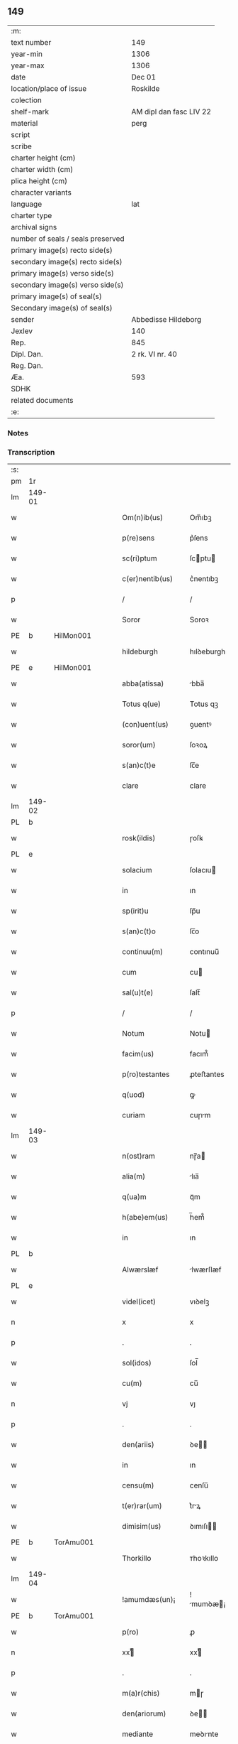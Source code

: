 ** 149

| :m:                               |                         |
| text number                       | 149                     |
| year-min                          | 1306                    |
| year-max                          | 1306                    |
| date                              | Dec 01                  |
| location/place of issue           | Roskilde                |
| colection                         |                         |
| shelf-mark                        | AM dipl dan fasc LIV 22 |
| material                          | perg                    |
| script                            |                         |
| scribe                            |                         |
| charter height (cm)               |                         |
| charter width (cm)                |                         |
| plica height (cm)                 |                         |
| character variants                |                         |
| language                          | lat                     |
| charter type                      |                         |
| archival signs                    |                         |
| number of seals / seals preserved |                         |
| primary image(s) recto side(s)    |                         |
| secondary image(s) recto side(s)  |                         |
| primary image(s) verso side(s)    |                         |
| secondary image(s) verso side(s)  |                         |
| primary image(s) of seal(s)       |                         |
| Secondary image(s) of seal(s)     |                         |
| sender                            | Abbedisse Hildeborg     |
| Jexlev                            | 140                     |
| Rep.                              | 845                     |
| Dipl. Dan.                        | 2 rk. VI nr. 40         |
| Reg. Dan.                         |                         |
| Æa.                               | 593                     |
| SDHK                              |                         |
| related documents                 |                         |
| :e:                               |                         |

*** Notes


*** Transcription
| :s: |        |   |   |   |   |                     |            |   |   |   |   |     |   |   |   |               |
| pm  | 1r     |   |   |   |   |                     |            |   |   |   |   |     |   |   |   |               |
| lm  | 149-01 |   |   |   |   |                     |            |   |   |   |   |     |   |   |   |               |
| w   |        |   |   |   |   | Om(n)ib(us)         | Om̅ıbꝫ      |   |   |   |   | lat |   |   |   |        149-01 |
| w   |        |   |   |   |   | p(re)sens           | p͛ſens      |   |   |   |   | lat |   |   |   |        149-01 |
| w   |        |   |   |   |   | sc(ri)ptum          | ſcptu    |   |   |   |   | lat |   |   |   |        149-01 |
| w   |        |   |   |   |   | c(er)nentib(us)     | c͛nentıbꝫ   |   |   |   |   | lat |   |   |   |        149-01 |
| p   |        |   |   |   |   | /                   | /          |   |   |   |   | lat |   |   |   |        149-01 |
| w   |        |   |   |   |   | Soror               | Soroꝛ      |   |   |   |   | lat |   |   |   |        149-01 |
| PE  | b      | HilMon001  |   |   |   |                     |            |   |   |   |   |     |   |   |   |               |
| w   |        |   |   |   |   | hildeburgh          | hılꝺeburgh |   |   |   |   | lat |   |   |   |        149-01 |
| PE  | e      | HilMon001  |   |   |   |                     |            |   |   |   |   |     |   |   |   |               |
| w   |        |   |   |   |   | abba(atissa)        | bba̅       |   |   |   |   | lat |   |   |   |        149-01 |
| w   |        |   |   |   |   | Totus q(ue)         | Totus qꝫ   |   |   |   |   | lat |   |   |   |        149-01 |
| w   |        |   |   |   |   | (con)uent(us)       | ꝯuentꝰ     |   |   |   |   | lat |   |   |   |        149-01 |
| w   |        |   |   |   |   | soror(um)           | ſoꝛoꝝ      |   |   |   |   | lat |   |   |   |        149-01 |
| w   |        |   |   |   |   | s(an)c(t)e          | ſc̅e        |   |   |   |   | lat |   |   |   |        149-01 |
| w   |        |   |   |   |   | clare               | clare      |   |   |   |   | lat |   |   |   |        149-01 |
| lm  | 149-02 |   |   |   |   |                     |            |   |   |   |   |     |   |   |   |               |
| PL  | b      |   |   |   |   |                     |            |   |   |   |   |     |   |   |   |               |
| w   |        |   |   |   |   | rosk(ildis)         | ɼoſꝃ       |   |   |   |   | lat |   |   |   |        149-02 |
| PL  | e      |   |   |   |   |                     |            |   |   |   |   |     |   |   |   |               |
| w   |        |   |   |   |   | solacium            | ſolacıu   |   |   |   |   | lat |   |   |   |        149-02 |
| w   |        |   |   |   |   | in                  | ın         |   |   |   |   | lat |   |   |   |        149-02 |
| w   |        |   |   |   |   | sp(irit)u           | ſp̅u        |   |   |   |   | lat |   |   |   |        149-02 |
| w   |        |   |   |   |   | s(an)c(t)o          | ſc̅o        |   |   |   |   | lat |   |   |   |        149-02 |
| w   |        |   |   |   |   | continuu(m)         | contınuu̅   |   |   |   |   | lat |   |   |   |        149-02 |
| w   |        |   |   |   |   | cum                 | cu        |   |   |   |   | lat |   |   |   |        149-02 |
| w   |        |   |   |   |   | sal(u)t(e)          | ſalt̅       |   |   |   |   | lat |   |   |   |        149-02 |
| p   |        |   |   |   |   | /                   | /          |   |   |   |   | lat |   |   |   |        149-02 |
| w   |        |   |   |   |   | Notum               | Notu      |   |   |   |   | lat |   |   |   |        149-02 |
| w   |        |   |   |   |   | facim(us)           | facım᷒      |   |   |   |   | lat |   |   |   |        149-02 |
| w   |        |   |   |   |   | p(ro)testantes      | ꝓteﬅantes  |   |   |   |   | lat |   |   |   |        149-02 |
| w   |        |   |   |   |   | q(uod)              | ꝙ          |   |   |   |   | lat |   |   |   |        149-02 |
| w   |        |   |   |   |   | curiam              | cuɼım     |   |   |   |   | lat |   |   |   |        149-02 |
| lm  | 149-03 |   |   |   |   |                     |            |   |   |   |   |     |   |   |   |               |
| w   |        |   |   |   |   | n(ost)ram           | nɼ̅a       |   |   |   |   | lat |   |   |   |        149-03 |
| w   |        |   |   |   |   | alia(m)             | lıa̅       |   |   |   |   | lat |   |   |   |        149-03 |
| w   |        |   |   |   |   | q(ua)m              | qᷓm         |   |   |   |   | lat |   |   |   |        149-03 |
| w   |        |   |   |   |   | h(abe)em(us)        | h̅em᷒        |   |   |   |   | lat |   |   |   |        149-03 |
| w   |        |   |   |   |   | in                  | ın         |   |   |   |   | lat |   |   |   |        149-03 |
| PL  | b      |   |   |   |   |                     |            |   |   |   |   |     |   |   |   |               |
| w   |        |   |   |   |   | Alwærslæf           | lwærſlæf  |   |   |   |   | lat |   |   |   |        149-03 |
| PL  | e      |   |   |   |   |                     |            |   |   |   |   |     |   |   |   |               |
| w   |        |   |   |   |   | videl(icet)         | vıꝺelꝫ     |   |   |   |   | lat |   |   |   |        149-03 |
| n   |        |   |   |   |   | x                   | x          |   |   |   |   | lat |   |   |   |        149-03 |
| p   |        |   |   |   |   | .                   | .          |   |   |   |   | lat |   |   |   |        149-03 |
| w   |        |   |   |   |   | sol(idos)           | ſol̅        |   |   |   |   | lat |   |   |   |        149-03 |
| w   |        |   |   |   |   | cu(m)               | cu̅         |   |   |   |   | lat |   |   |   |        149-03 |
| n   |        |   |   |   |   | vj                  | vȷ         |   |   |   |   | lat |   |   |   |        149-03 |
| p   |        |   |   |   |   | .                   | .          |   |   |   |   | lat |   |   |   |        149-03 |
| w   |        |   |   |   |   | den(ariis)          | ꝺe̅        |   |   |   |   | lat |   |   |   |        149-03 |
| w   |        |   |   |   |   | in                  | ın         |   |   |   |   | lat |   |   |   |        149-03 |
| w   |        |   |   |   |   | censu(m)            | cenſu̅      |   |   |   |   | lat |   |   |   |        149-03 |
| w   |        |   |   |   |   | t(er)rar(um)        | t͛rꝝ       |   |   |   |   | lat |   |   |   |        149-03 |
| w   |        |   |   |   |   | dimisim(us)         | ꝺımıſı   |   |   |   |   | lat |   |   |   |        149-03 |
| PE  | b      | TorAmu001  |   |   |   |                     |            |   |   |   |   |     |   |   |   |               |
| w   |        |   |   |   |   | Thorkillo           | ᴛhoꝛkıllo  |   |   |   |   | lat |   |   |   |        149-03 |
| lm  | 149-04 |   |   |   |   |                     |            |   |   |   |   |     |   |   |   |               |
| w   |        |   |   |   |   | !amumdæs(un)¡       | !mumꝺæ¡  |   |   |   |   | lat |   |   |   |        149-04 |
| PE  | b      | TorAmu001  |   |   |   |                     |            |   |   |   |   |     |   |   |   |               |
| w   |        |   |   |   |   | p(ro)               | ꝓ          |   |   |   |   | lat |   |   |   |        149-04 |
| n   |        |   |   |   |   | xxͭ                 | xxͭ        |   |   |   |   | lat |   |   |   |        149-04 |
| p   |        |   |   |   |   | .                   | .          |   |   |   |   | lat |   |   |   |        149-04 |
| w   |        |   |   |   |   | m(a)r(chis)         | mɼ        |   |   |   |   | lat |   |   |   |        149-04 |
| w   |        |   |   |   |   | den(ariorum)        | ꝺe̅        |   |   |   |   | lat |   |   |   |        149-04 |
| w   |        |   |   |   |   | mediante            | meꝺınte   |   |   |   |   | lat |   |   |   |        149-04 |
| w   |        |   |   |   |   | tali                | talı       |   |   |   |   | lat |   |   |   |        149-04 |
| w   |        |   |   |   |   | (con)dic(i)one      | ꝯꝺıc̅one    |   |   |   |   | lat |   |   |   |        149-04 |
| w   |        |   |   |   |   | ut                  | ut         |   |   |   |   | lat |   |   |   |        149-04 |
| w   |        |   |   |   |   | vna(m)              | vna̅        |   |   |   |   | lat |   |   |   |        149-04 |
| w   |        |   |   |   |   | p(ar)te(m)          | ꝑte̅        |   |   |   |   | lat |   |   |   |        149-04 |
| w   |        |   |   |   |   | solu(et)            | ſoluꝫ      |   |   |   |   | lat |   |   |   |        149-04 |
| w   |        |   |   |   |   | om(n)i              | om̅ı        |   |   |   |   | lat |   |   |   |        149-04 |
| w   |        |   |   |   |   | anno                | nno       |   |   |   |   | lat |   |   |   |        149-04 |
| w   |        |   |   |   |   | in                  | ın         |   |   |   |   | lat |   |   |   |        149-04 |
| w   |        |   |   |   |   | pasche              | pſche     |   |   |   |   | lat |   |   |   |        149-04 |
| lm  | 149-05 |   |   |   |   |                     |            |   |   |   |   |     |   |   |   |               |
| w   |        |   |   |   |   | alia(m)             | lıa̅       |   |   |   |   | lat |   |   |   |        149-05 |
| w   |        |   |   |   |   | p(ar)tem            | ꝑtem       |   |   |   |   | lat |   |   |   |        149-05 |
| w   |        |   |   |   |   | in                  | ın         |   |   |   |   | lat |   |   |   |        149-05 |
| w   |        |   |   |   |   | festo               | feﬅo       |   |   |   |   | lat |   |   |   |        149-05 |
| w   |        |   |   |   |   | pent(ecostes)       | pent͛       |   |   |   |   | lat |   |   |   |        149-05 |
| p   |        |   |   |   |   | /                   | /          |   |   |   |   | lat |   |   |   |        149-05 |
| w   |        |   |   |   |   | t(er)cia(m)         | t͛cıa̅       |   |   |   |   | lat |   |   |   |        149-05 |
| w   |        |   |   |   |   | p(ar)tem            | ꝑte       |   |   |   |   | lat |   |   |   |        149-05 |
| w   |        |   |   |   |   | absq(ue)            | bſqꝫ      |   |   |   |   | lat |   |   |   |        149-05 |
| w   |        |   |   |   |   | om(n)i              | om̅ı        |   |   |   |   | lat |   |   |   |        149-05 |
| w   |        |   |   |   |   | (cotra)dict(i)o(n)e | ꝯᷓꝺı̅oe     |   |   |   |   | lat |   |   |   |        149-05 |
| w   |        |   |   |   |   | in                  | ın         |   |   |   |   | lat |   |   |   |        149-05 |
| w   |        |   |   |   |   | festo               | feﬅo       |   |   |   |   | lat |   |   |   |        149-05 |
| w   |        |   |   |   |   | joh(ann)is          | ȷoh̅ıs      |   |   |   |   | lat |   |   |   |        149-05 |
| w   |        |   |   |   |   | bapt(iste)          | bapt͛       |   |   |   |   | lat |   |   |   |        149-05 |
| w   |        |   |   |   |   | uel                 | uel        |   |   |   |   | lat |   |   |   |        149-05 |
| w   |        |   |   |   |   | emendat             | emenꝺat    |   |   |   |   | lat |   |   |   |        149-05 |
| lm  | 149-06 |   |   |   |   |                     |            |   |   |   |   |     |   |   |   |               |
| w   |        |   |   |   |   | p(ro)               | ꝓ          |   |   |   |   | lat |   |   |   |        149-06 |
| w   |        |   |   |   |   | dieb(us)            | ꝺıebꝫ      |   |   |   |   | lat |   |   |   |        149-06 |
| w   |        |   |   |   |   | sub                 | ſub        |   |   |   |   | lat |   |   |   |        149-06 |
| w   |        |   |   |   |   | pena                | pen       |   |   |   |   | lat |   |   |   |        149-06 |
| w   |        |   |   |   |   | t(ri)um             | tu       |   |   |   |   | lat |   |   |   |        149-06 |
| w   |        |   |   |   |   | m(a)r(charum)       | mᷓɼ         |   |   |   |   | lat |   |   |   |        149-06 |
| p   |        |   |   |   |   | /                   | /          |   |   |   |   | lat |   |   |   |        149-06 |
| w   |        |   |   |   |   | jn hibem(us)        | ȷn hıbem᷒   |   |   |   |   | lat |   |   |   |        149-06 |
| w   |        |   |   |   |   | (etiam)             | ̅          |   |   |   |   | lat |   |   |   |        149-06 |
| w   |        |   |   |   |   | dist(ri)cte         | ꝺıﬅ͛e      |   |   |   |   | lat |   |   |   |        149-06 |
| w   |        |   |   |   |   | ut                  | ut         |   |   |   |   | lat |   |   |   |        149-06 |
| w   |        |   |   |   |   | siluam              | ſılu     |   |   |   |   | lat |   |   |   |        149-06 |
| w   |        |   |   |   |   | n(ost)ram           | nɼ̅a       |   |   |   |   | lat |   |   |   |        149-06 |
| w   |        |   |   |   |   | non                 | no        |   |   |   |   | lat |   |   |   |        149-06 |
| w   |        |   |   |   |   | dat                 | ꝺat        |   |   |   |   | lat |   |   |   |        149-06 |
| w   |        |   |   |   |   | u(e)l               | ul̅         |   |   |   |   | lat |   |   |   |        149-06 |
| w   |        |   |   |   |   | alicui              | lıcuı     |   |   |   |   | lat |   |   |   |        149-06 |
| w   |        |   |   |   |   | ue(n)-¦dat          | ue̅-¦ꝺat    |   |   |   |   | lat |   |   |   | 149-06—149-07 |
| w   |        |   |   |   |   | s(ed)               | sꝫ         |   |   |   |   | lat |   |   |   |        149-07 |
| w   |        |   |   |   |   | p(ro)               | ꝑ          |   |   |   |   | lat |   |   |   |        149-07 |
| w   |        |   |   |   |   | rep(ar)ac(i)o(n)e   | reꝑac̅oe    |   |   |   |   | lat |   |   |   |        149-07 |
| w   |        |   |   |   |   | (et)                |           |   |   |   |   | lat |   |   |   |        149-07 |
| w   |        |   |   |   |   | edific(i)o          | eꝺıfıc̅o    |   |   |   |   | lat |   |   |   |        149-07 |
| w   |        |   |   |   |   | domor(um)           | ꝺomoꝝ      |   |   |   |   | lat |   |   |   |        149-07 |
| w   |        |   |   |   |   | (et)                |           |   |   |   |   | lat |   |   |   |        149-07 |
| w   |        |   |   |   |   | ligna               | lıgn      |   |   |   |   | lat |   |   |   |        149-07 |
| w   |        |   |   |   |   | cremabilia          | cremabılı |   |   |   |   | lat |   |   |   |        149-07 |
| w   |        |   |   |   |   | fructus             | fruus     |   |   |   |   | lat |   |   |   |        149-07 |
| w   |        |   |   |   |   | non                 | no        |   |   |   |   | lat |   |   |   |        149-07 |
| w   |        |   |   |   |   | p(or)tancia         | ꝑtncı    |   |   |   |   | lat |   |   |   |        149-07 |
| w   |        |   |   |   |   | ad                  | ꝺ         |   |   |   |   | lat |   |   |   |        149-07 |
| w   |        |   |   |   |   | usus                | uſus       |   |   |   |   | lat |   |   |   |        149-07 |
| w   |        |   |   |   |   | suos                | ſuos       |   |   |   |   | lat |   |   |   |        149-07 |
| lm  | 149-08 |   |   |   |   |                     |            |   |   |   |   |     |   |   |   |               |
| w   |        |   |   |   |   | pot(er)it           | pot͛ıt      |   |   |   |   | lat |   |   |   |        149-08 |
| w   |        |   |   |   |   | recip(er)e          | recıꝑe     |   |   |   |   | lat |   |   |   |        149-08 |
| w   |        |   |   |   |   | Insup(er)           | Inſuꝑ      |   |   |   |   | lat |   |   |   |        149-08 |
| w   |        |   |   |   |   | idem                | ıꝺe       |   |   |   |   | lat |   |   |   |        149-08 |
| PE  | b      | TorAmu001  |   |   |   |                     |            |   |   |   |   |     |   |   |   |               |
| w   |        |   |   |   |   | thorkill(us)        | thoꝛkıllꝰ  |   |   |   |   | lat |   |   |   |        149-08 |
| PE  | e      | TorAmu001  |   |   |   |                     |            |   |   |   |   |     |   |   |   |               |
| w   |        |   |   |   |   | h(abe)t             | h̅t         |   |   |   |   | lat |   |   |   |        149-08 |
| w   |        |   |   |   |   | de                  | ꝺe         |   |   |   |   | lat |   |   |   |        149-08 |
| w   |        |   |   |   |   | bonis               | bonıs      |   |   |   |   | lat |   |   |   |        149-08 |
| w   |        |   |   |   |   | n(ost)ris           | nɼ̅ıs       |   |   |   |   | lat |   |   |   |        149-08 |
| w   |        |   |   |   |   | in                  | ın         |   |   |   |   | lat |   |   |   |        149-08 |
| w   |        |   |   |   |   | estimac(i)one       | eﬅımc̅one  |   |   |   |   | lat |   |   |   |        149-08 |
| p   |        |   |   |   |   | /                   | /          |   |   |   |   | lat |   |   |   |        149-08 |
| n   |        |   |   |   |   | vij                 | vıȷ        |   |   |   |   | lat |   |   |   |        149-08 |
| p   |        |   |   |   |   | .                   | .          |   |   |   |   | lat |   |   |   |        149-08 |
| w   |        |   |   |   |   | m(a)r(chas)         | mᷓɼ         |   |   |   |   | lat |   |   |   |        149-08 |
| w   |        |   |   |   |   | cu(m)               | cu̅         |   |   |   |   | lat |   |   |   |        149-08 |
| w   |        |   |   |   |   | dj(midia)           | ꝺȷᷓ         |   |   |   |   | lat |   |   |   |        149-08 |
| p   |        |   |   |   |   | /                   | /          |   |   |   |   | lat |   |   |   |        149-08 |
| w   |        |   |   |   |   | cuj                 | cuȷ        |   |   |   |   | lat |   |   |   |        149-08 |
| lm  | 149-09 |   |   |   |   |                     |            |   |   |   |   |     |   |   |   |               |
| w   |        |   |   |   |   | ad                  | ꝺ         |   |   |   |   | lat |   |   |   |        149-09 |
| w   |        |   |   |   |   | dies                | ꝺıes       |   |   |   |   | lat |   |   |   |        149-09 |
| w   |        |   |   |   |   | suos                | ſuos       |   |   |   |   | lat |   |   |   |        149-09 |
| w   |        |   |   |   |   | !dimism(us)¡        | !ꝺımıſm᷒¡   |   |   |   |   | lat |   |   |   |        149-09 |
| w   |        |   |   |   |   | curia(m)            | curıa̅      |   |   |   |   | lat |   |   |   |        149-09 |
| w   |        |   |   |   |   | memoratam           | memorat  |   |   |   |   | lat |   |   |   |        149-09 |
| p   |        |   |   |   |   | /                   | /          |   |   |   |   | lat |   |   |   |        149-09 |
| w   |        |   |   |   |   | Dat(um)             | Dat͛        |   |   |   |   | lat |   |   |   |        149-09 |
| PL  | b      |   |   |   |   |                     |            |   |   |   |   |     |   |   |   |               |
| w   |        |   |   |   |   | rosk(ildis)         | roſꝃ       |   |   |   |   | lat |   |   |   |        149-09 |
| PL  | e      |   |   |   |   |                     |            |   |   |   |   |     |   |   |   |               |
| p   |        |   |   |   |   | /                   | /          |   |   |   |   | lat |   |   |   |        149-09 |
| w   |        |   |   |   |   | anno                | nno       |   |   |   |   | lat |   |   |   |        149-09 |
| w   |        |   |   |   |   | d(omi)ni            | ꝺn̅ı        |   |   |   |   | lat |   |   |   |        149-09 |
| p   |        |   |   |   |   | .                   | .          |   |   |   |   | lat |   |   |   |        149-09 |
| n   |        |   |   |   |   | mͦ                   | ͦ          |   |   |   |   | lat |   |   |   |        149-09 |
| p   |        |   |   |   |   | .                   | .          |   |   |   |   | lat |   |   |   |        149-09 |
| n   |        |   |   |   |   | CCCͦ                 | CCͦC        |   |   |   |   | lat |   |   |   |        149-09 |
| p   |        |   |   |   |   | .                   | .          |   |   |   |   | lat |   |   |   |        149-09 |
| w   |        |   |   |   |   | sexto               | ſexto      |   |   |   |   | lat |   |   |   |        149-09 |
| p   |        |   |   |   |   | /                   | /          |   |   |   |   | lat |   |   |   |        149-09 |
| lm  | 149-10 |   |   |   |   |                     |            |   |   |   |   |     |   |   |   |               |
| w   |        |   |   |   |   | feria               | ferı      |   |   |   |   | lat |   |   |   |        149-10 |
| w   |        |   |   |   |   | p(ro)xima           | ꝓxım      |   |   |   |   | lat |   |   |   |        149-10 |
| w   |        |   |   |   |   | post                | poﬅ        |   |   |   |   | lat |   |   |   |        149-10 |
| w   |        |   |   |   |   | festum              | feﬅu      |   |   |   |   | lat |   |   |   |        149-10 |
| w   |        |   |   |   |   | b(eat)i             | bı̅         |   |   |   |   | lat |   |   |   |        149-10 |
| w   |        |   |   |   |   | Andree              | nꝺréé     |   |   |   |   | lat |   |   |   |        149-10 |
| :e: |        |   |   |   |   |                     |            |   |   |   |   |     |   |   |   |               |

